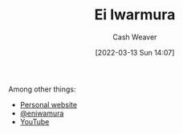 :PROPERTIES:
:ID:       14d6d8f8-8ed4-4ab9-bbd3-e2c621da4361
:END:
#+title: Ei Iwarmura
#+author: Cash Weaver
#+date: [2022-03-13 Sun 14:07]
#+filetags: :person:
Among other things:

- [[https://www.en-iwamura.com/][Personal website]]
- [[instagram:eniwamura][@eniwamura]]
- [[https://www.youtube.com/channel/UCiJjYQgwpKzAMlZFND8G5lg][YouTube]]
* Anki :noexport:
:PROPERTIES:
:ANKI_DECK: Default
:END:
